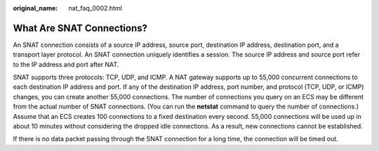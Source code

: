 :original_name: nat_faq_0002.html

.. _nat_faq_0002:

What Are SNAT Connections?
==========================

An SNAT connection consists of a source IP address, source port, destination IP address, destination port, and a transport layer protocol. An SNAT connection uniquely identifies a session. The source IP address and source port refer to the IP address and port after NAT.

SNAT supports three protocols: TCP, UDP, and ICMP. A NAT gateway supports up to 55,000 concurrent connections to each destination IP address and port. If any of the destination IP address, port number, and protocol (TCP, UDP, or ICMP) changes, you can create another 55,000 connections. The number of connections you query on an ECS may be different from the actual number of SNAT connections. (You can run the **netstat** command to query the number of connections.) Assume that an ECS creates 100 connections to a fixed destination every second. 55,000 connections will be used up in about 10 minutes without considering the dropped idle connections. As a result, new connections cannot be established.

If there is no data packet passing through the SNAT connection for a long time, the connection will be timed out.
